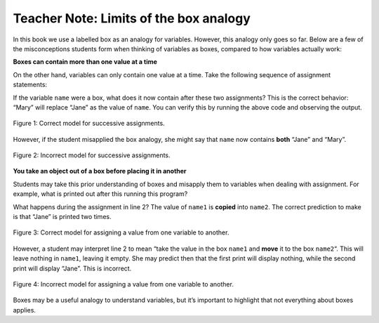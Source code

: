 ..  Copyright (C)  Mark Guzdial, Barbara Ericson, Briana Morrison
    Permission is granted to copy, distribute and/or modify this document
    under the terms of the GNU Free Documentation License, Version 1.3 or
    any later version published by the Free Software Foundation; with
    Invariant Sections being Forward, Prefaces, and Contributor List,
    no Front-Cover Texts, and no Back-Cover Texts.  A copy of the license
    is included in the section entitled "GNU Free Documentation License".

.. |teachernote| image:: Figures/apple.jpg
    :width: 30px
    :align: top
    :alt: teacher note
    
.. |bigteachernote| image:: Figures/apple.jpg
    :width: 50px
    :align: top
    :alt: teacher note

.. |runbutton| image:: Figures/run-button.png
    :height: 20px
    :align: top
    :alt: run button

.. |audiobutton| image:: Figures/start-audio-tour.png
    :height: 20px
    :align: top
    :alt: audio tour button

.. |codelensfirst| image:: Figures/codelens-first.png
    :height: 20px
    :align: top
    :alt: move to first button

.. |codelensback| image:: Figures/codelens-back.png
    :height: 20px
    :align: top
    :alt: back button

.. |codelensfwd| image:: Figures/codelens-forward.png
    :height: 20px
    :align: top
    :alt: forward (next) button

.. |codelenslast| image:: Figures/codelens-last.png
    :height: 20px
    :align: top
    :alt: move to last button
    
.. 	qnum::
	:start: 1
	:prefix: csp-3-2-

.. highlight:: java
   :linenothreshold: 4

|bigteachernote| Teacher Note: Limits of the box analogy
=========================================================

In this book we use a labelled box as an analogy for variables. However, this analogy only goes so far. Below are a few of the misconceptions students form when thinking of variables as boxes, compared to how variables actually work:

**Boxes can contain more than one value at a time** 

On the other hand, variables can only contain one value at a time. Take the following sequence of assignment statements:

.. activecode:: ReUse1

    name = "Jane"
    name = "Mary"
    print(name)

If the variable ``name`` were a box, what does it now contain after these two assignments? This is the correct behavior: “Mary” will replace “Jane” as the value of ``name``. You can verify this by running the above code and observing the output.


.. figure:: Figures/boxes-analogy-right.gif
    :align: center
    :figclass: align-center
    
    Figure 1: Correct model for successive assignments.


However, if the student misapplied the box analogy, she might say that ``name`` now contains **both** “Jane” and “Mary”.

.. figure:: Figures/boxes-analogy-wrong.gif
    :align: center
    :figclass: align-center
    
    Figure 2: Incorrect model for successive assignments.

**You take an object out of a box before placing it in another**

Students may take this prior understanding of boxes and misapply them to variables when dealing with assignment. For example, what is printed out after this running this program?

.. activecode:: ReUse2

    name1 = "Jane"
    name2 = name1
    print(name1)
    print(name2)

What happens during the assignment in line 2? The value of ``name1`` is **copied** into ``name2``. The correct prediction to make is that “Jane” is printed two times.


.. figure:: Figures/boxes-move-right.gif
    :align: center
    :figclass: align-center
    
    Figure 3: Correct model for assigning a value from one variable to another.

However, a student may interpret line 2 to mean “take the value in the box ``name1`` and **move** it to the box ``name2``\ “. This will leave nothing in ``name1``, leaving it empty. She may predict then that the first print will display nothing, while the second print will display “Jane”. This is incorrect.

.. figure:: Figures/boxes-move-wrong.gif
    :align: center
    :figclass: align-center
    
    Figure 4: Incorrect model for assigning a value from one variable to another.

Boxes may be a useful analogy to understand variables, but it’s important to highlight that not everything about boxes applies.

